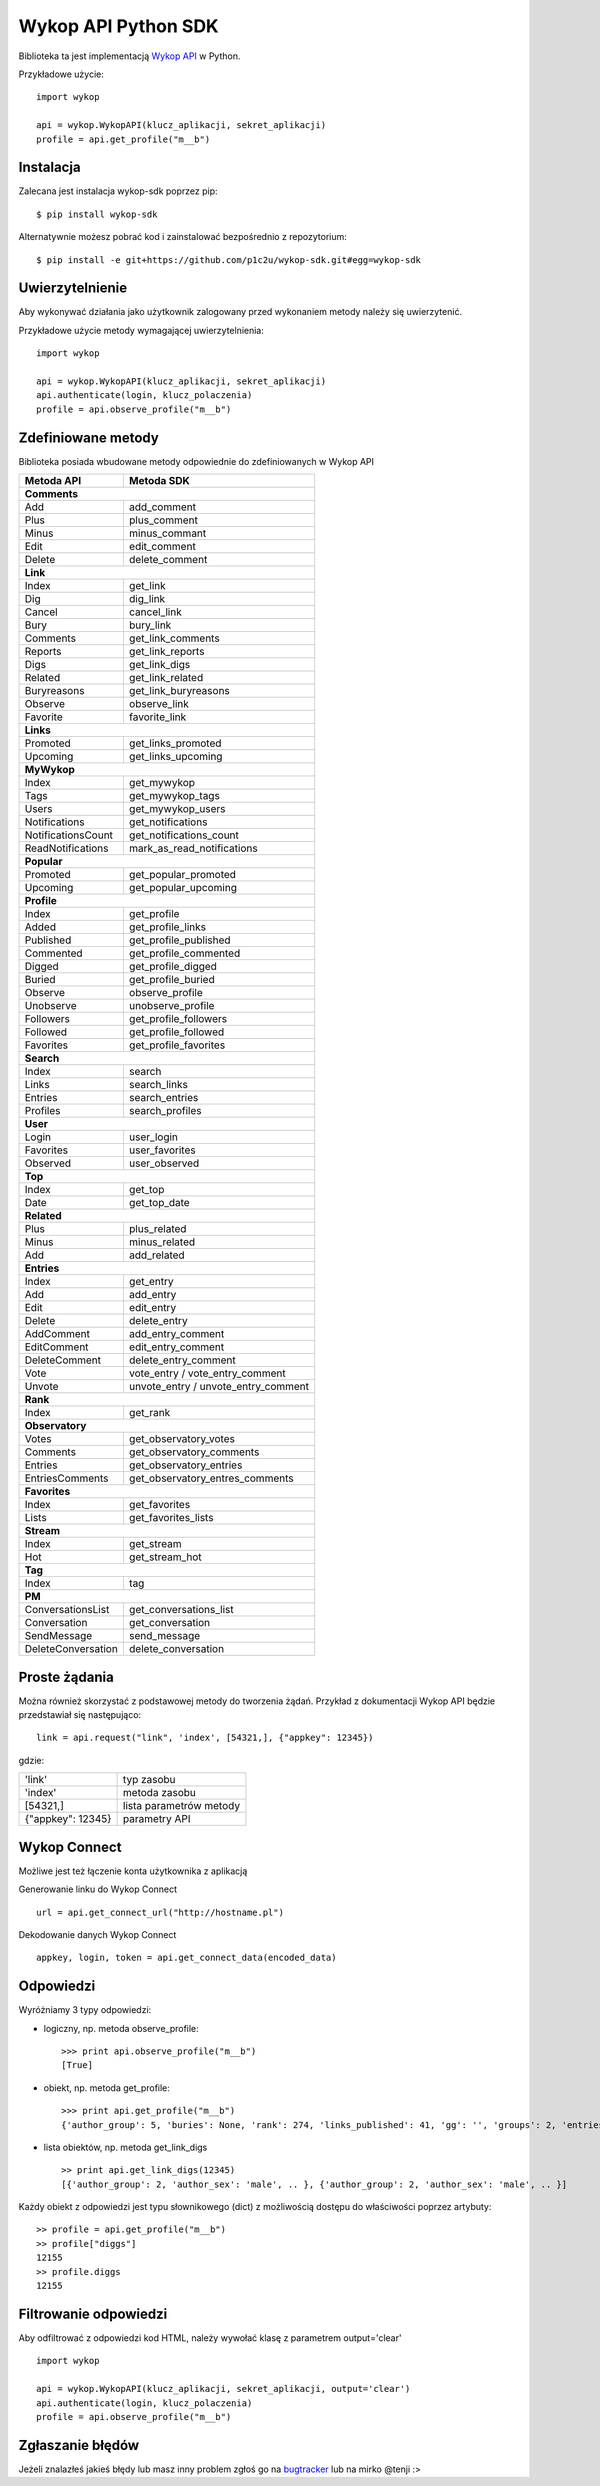 Wykop API Python SDK
====================

.. role:: strike
    :class: strike

.. image:: https://badge.fury.io/py/wykop-sdk.png
    :target: http://badge.fury.io/py/wykop-sdk

Biblioteka ta jest implementacją `Wykop API`_ w Python.

.. _Wykop API: http://www.wykop.pl/developers/api/

Przykładowe użycie:

::

    import wykop

    api = wykop.WykopAPI(klucz_aplikacji, sekret_aplikacji)
    profile = api.get_profile("m__b")

Instalacja
-------------------

Zalecana jest instalacja wykop-sdk poprzez pip:

::

    $ pip install wykop-sdk

Alternatywnie możesz pobrać kod i zainstalować bezpośrednio z repozytorium:

::

    $ pip install -e git+https://github.com/p1c2u/wykop-sdk.git#egg=wykop-sdk

Uwierzytelnienie
-------------------

Aby wykonywać działania jako użytkownik zalogowany przed wykonaniem metody należy się uwierzytenić.

Przykładowe użycie metody wymagającej uwierzytelnienia:

::

    import wykop

    api = wykop.WykopAPI(klucz_aplikacji, sekret_aplikacji)
    api.authenticate(login, klucz_polaczenia)
    profile = api.observe_profile("m__b")

Zdefiniowane metody
-------------------

Biblioteka posiada wbudowane metody odpowiednie do zdefiniowanych w Wykop API

+-------------------+--------------------------------+
| Metoda API        | Metoda SDK                     |
+===================+================================+
| **Comments**                                       |
+-------------------+--------------------------------+
| Add               | add_comment                    |
+-------------------+--------------------------------+
| Plus              | plus_comment                   |
+-------------------+--------------------------------+
| Minus             | minus_commant                  |
+-------------------+--------------------------------+
| Edit              | edit_comment                   |
+-------------------+--------------------------------+
| Delete            | delete_comment                 |
+-------------------+--------------------------------+
| **Link**                                           |
+-------------------+--------------------------------+
| Index             | get_link                       |
+-------------------+--------------------------------+
| Dig               | dig_link                       |
+-------------------+--------------------------------+
| Cancel            | cancel_link                    |
+-------------------+--------------------------------+
| Bury              | bury_link                      |
+-------------------+--------------------------------+
| Comments          | get_link_comments              |
+-------------------+--------------------------------+
| Reports           | get_link_reports               |
+-------------------+--------------------------------+
| Digs              | get_link_digs                  |
+-------------------+--------------------------------+
| Related           | get_link_related               |
+-------------------+--------------------------------+
| Buryreasons       | get_link_buryreasons           |
+-------------------+--------------------------------+
| Observe           | observe_link                   |
+-------------------+--------------------------------+
| Favorite          | favorite_link                  |
+-------------------+--------------------------------+
| **Links**                                          |
+-------------------+--------------------------------+
| Promoted          | get_links_promoted             |
+-------------------+--------------------------------+
| Upcoming          | get_links_upcoming             |
+-------------------+--------------------------------+
| **MyWykop**                                        |
+-------------------+--------------------------------+
| Index             | get_mywykop                    |
+-------------------+--------------------------------+
| Tags              | get_mywykop_tags               |
+-------------------+--------------------------------+
| Users             | get_mywykop_users              |
+-------------------+--------------------------------+
| Notifications     | get_notifications              |
+-------------------+--------------------------------+
| NotificationsCount| get_notifications_count        |
+-------------------+--------------------------------+
| ReadNotifications | mark_as_read_notifications     |
+-------------------+--------------------------------+
| **Popular**                                        |
+-------------------+--------------------------------+
| Promoted          | get_popular_promoted           |
+-------------------+--------------------------------+
| Upcoming          | get_popular_upcoming           |
+-------------------+--------------------------------+
| **Profile**                                        |
+-------------------+--------------------------------+
| Index             | get_profile                    |
+-------------------+--------------------------------+
| Added             | get_profile_links              |
+-------------------+--------------------------------+
| Published         | get_profile_published          |
+-------------------+--------------------------------+
| Commented         | get_profile_commented          |
+-------------------+--------------------------------+
| Digged            | get_profile_digged             |
+-------------------+--------------------------------+
| Buried            | get_profile_buried             |
+-------------------+--------------------------------+
| Observe           | observe_profile                |
+-------------------+--------------------------------+
| Unobserve         | unobserve_profile              |
+-------------------+--------------------------------+
| Followers         | get_profile_followers          |
+-------------------+--------------------------------+
| Followed          | get_profile_followed           |
+-------------------+--------------------------------+
| Favorites         | get_profile_favorites          |
+-------------------+--------------------------------+
| **Search**                                         |
+-------------------+--------------------------------+
| Index             | search                         |
+-------------------+--------------------------------+
| Links             | search_links                   |
+-------------------+--------------------------------+
| Entries           | search_entries                 |
+-------------------+--------------------------------+
| Profiles          | search_profiles                |
+-------------------+--------------------------------+
| **User**                                           |
+-------------------+--------------------------------+
| Login             | user_login                     |
+-------------------+--------------------------------+
| Favorites         | user_favorites                 |
+-------------------+--------------------------------+
| Observed          | user_observed                  |
+-------------------+--------------------------------+
| **Top**                                            |
+-------------------+--------------------------------+
| Index             | get_top                        |
+-------------------+--------------------------------+
| Date              | get_top_date                   |
+-------------------+--------------------------------+
| **Related**                                        |
+-------------------+--------------------------------+
| Plus              | plus_related                   |
+-------------------+--------------------------------+
| Minus             | minus_related                  |
+-------------------+--------------------------------+
| Add               | add_related                    |
+-------------------+--------------------------------+
| **Entries**                                        |
+-------------------+--------------------------------+
| Index             | get_entry                      |
+-------------------+--------------------------------+
| Add               | add_entry                      |
+-------------------+--------------------------------+
| Edit              | edit_entry                     |
+-------------------+--------------------------------+
| Delete            | delete_entry                   |
+-------------------+--------------------------------+
| AddComment        | add_entry_comment              |
+-------------------+--------------------------------+
| EditComment       | edit_entry_comment             |
+-------------------+--------------------------------+
| DeleteComment     | delete_entry_comment           |
+-------------------+--------------------------------+
| Vote              | vote_entry /                   |
|                   | vote_entry_comment             |
+-------------------+--------------------------------+
| Unvote            | unvote_entry /                 |
|                   | unvote_entry_comment           |
+-------------------+--------------------------------+
| **Rank**                                           |
+-------------------+--------------------------------+
| Index             | get_rank                       |
+-------------------+--------------------------------+
| **Observatory**                                    |
+-------------------+--------------------------------+
| Votes             | get_observatory_votes          |
+-------------------+--------------------------------+
| Comments          | get_observatory_comments       |
+-------------------+--------------------------------+
| Entries           | get_observatory_entries        |
+-------------------+--------------------------------+
| EntriesComments   | get_observatory_entres_comments|
+-------------------+--------------------------------+
| **Favorites**                                      |
+-------------------+--------------------------------+
| Index             | get_favorites                  |
+-------------------+--------------------------------+
| Lists             | get_favorites_lists            |
+-------------------+--------------------------------+
| **Stream**                                         |
+-------------------+--------------------------------+
| Index             | get_stream                     |
+-------------------+--------------------------------+
| Hot               | get_stream_hot                 |
+-------------------+--------------------------------+
| **Tag**                                            |
+-------------------+--------------------------------+
| Index             | tag                            |
+-------------------+--------------------------------+
| **PM**                                             |
+-------------------+--------------------------------+
| ConversationsList | get_conversations_list         |
+-------------------+--------------------------------+
| Conversation      | get_conversation               |
+-------------------+--------------------------------+
| SendMessage       | send_message                   |
+-------------------+--------------------------------+
| DeleteConversation| delete_conversation            |
+-------------------+--------------------------------+


Proste żądania
-----------------

Można również skorzystać z podstawowej metody do tworzenia żądań. Przykład z dokumentacji Wykop API będzie przedstawiał się następująco:

::

    link = api.request("link", 'index', [54321,], {"appkey": 12345})

gdzie:

+-------------------+-------------------------+
| 'link'            | typ zasobu              |
+-------------------+-------------------------+
| 'index'           | metoda zasobu           |
+-------------------+-------------------------+
| [54321,]          | lista parametrów metody |
+-------------------+-------------------------+
| {"appkey": 12345} | parametry API           |
+-------------------+-------------------------+

Wykop Connect
-------------------

Możliwe jest też łączenie konta użytkownika z aplikacją

Generowanie linku do Wykop Connect

::

    url = api.get_connect_url("http://hostname.pl")

Dekodowanie danych Wykop Connect

::

    appkey, login, token = api.get_connect_data(encoded_data)

Odpowiedzi
-------------------

Wyróżniamy 3 typy odpowiedzi:

- logiczny, np. metoda observe_profile:
  ::

      >>> print api.observe_profile("m__b")
      [True]

- obiekt, np. metoda get_profile:
  ::

      >>> print api.get_profile("m__b")
      {'author_group': 5, 'buries': None, 'rank': 274, 'links_published': 41, 'gg': '', 'groups': 2, 'entries': 203, .. }

- lista obiektów, np. metoda get_link_digs
  ::

      >> print api.get_link_digs(12345)
      [{'author_group': 2, 'author_sex': 'male', .. }, {'author_group': 2, 'author_sex': 'male', .. }]

Każdy obiekt z odpowiedzi jest typu słownikowego (dict) z możliwością dostępu do właściwości poprzez artybuty:

::

    >> profile = api.get_profile("m__b")
    >> profile["diggs"]
    12155
    >> profile.diggs
    12155

Filtrowanie odpowiedzi
----------------------
Aby odfiltrować z odpowiedzi kod HTML, należy wywołać klasę z parametrem output='clear'

::

    import wykop

    api = wykop.WykopAPI(klucz_aplikacji, sekret_aplikacji, output='clear')
    api.authenticate(login, klucz_polaczenia)
    profile = api.observe_profile("m__b")


Zgłaszanie błędów
-----------------

Jeżeli znalazłeś jakieś błędy lub masz inny problem zgłoś go na `bugtracker`_ lub na mirko @tenji :>

.. _bugtracker: https://github.com/p1c2u/wykop-sdk/issues
